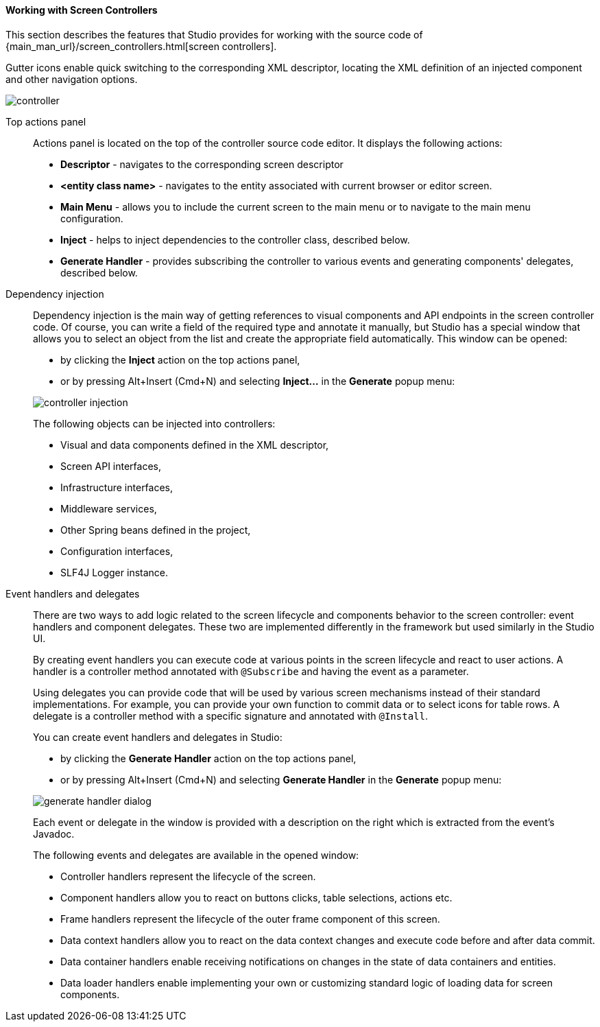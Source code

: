 :sourcesdir: ../../../../source

[[screen_controller]]
==== Working with Screen Controllers

This section describes the features that Studio provides for working with the source code of {main_man_url}/screen_controllers.html[screen controllers].

Gutter icons enable quick switching to the corresponding XML descriptor, locating the XML definition of an injected component and other navigation options.

image::features/generic_ui/controller.png[align="center"]

[[controller_action_panel]]
Top actions panel::
+
--
Actions panel is located on the top of the controller source code editor. It displays the following actions:

* *Descriptor* - navigates to the corresponding screen descriptor
* *<entity class name>* - navigates to the entity associated with current browser or editor screen.
* *Main Menu* - allows you to include the current screen to the main menu or to navigate to the main menu configuration.
* *Inject* - helps to inject dependencies to the controller class, described below.
* *Generate Handler* - provides subscribing the controller to various events and generating components' delegates, described below.

--

[[controller_injection]]
Dependency injection::
+
--
Dependency injection is the main way of getting references to visual components and API endpoints in the screen controller code. Of course, you can write a field of the required type and annotate it manually, but Studio has a special window that allows you to select an object from the list and create the appropriate field automatically. This window can be opened:

* by clicking the *Inject* action on the top actions panel,
* or by pressing Alt+Insert (Cmd+N) and selecting *Inject...* in the *Generate* popup menu:

image::features/generic_ui/controller_injection.png[align="center"]

The following objects can be injected into controllers:

* Visual and data components defined in the XML descriptor,
* Screen API interfaces,
* Infrastructure interfaces,
* Middleware services,
* Other Spring beans defined in the project,
* Configuration interfaces,
* SLF4J Logger instance.
--

[[controller_events_delegates]]
Event handlers and delegates::
+
--
There are two ways to add logic related to the screen lifecycle and components behavior to the screen controller: event handlers and component delegates. These two are implemented differently in the framework but used similarly in the Studio UI.

By creating event handlers you can execute code at various points in the screen lifecycle and react to user actions. A handler is a controller method annotated with `@Subscribe` and having the event as a parameter.

Using delegates you can provide code that will be used by various screen mechanisms instead of their standard implementations. For example, you can provide your own function to commit data or to select icons for table rows. A delegate is a controller method with a specific signature and annotated with `@Install`.

You can create event handlers and delegates in Studio:

* by clicking the *Generate Handler* action on the top actions panel,
* or by pressing Alt+Insert (Cmd+N) and selecting *Generate Handler* in the *Generate* popup menu:

image::features/generic_ui/generate_handler_dialog.png[align="center"]

Each event or delegate in the window is provided with a description on the right which is extracted from the event's Javadoc.

The following events and delegates are available in the opened window:

* Controller handlers represent the lifecycle of the screen.

* Component handlers allow you to react on buttons clicks, table selections, actions etc.

* Frame handlers represent the lifecycle of the outer frame component of this screen.

* Data context handlers allow you to react on the data context changes and execute code before and after data commit.

* Data container handlers enable receiving notifications on changes in the state of data containers and entities.

* Data loader handlers enable implementing your own or customizing standard logic of loading data for screen components.
--
